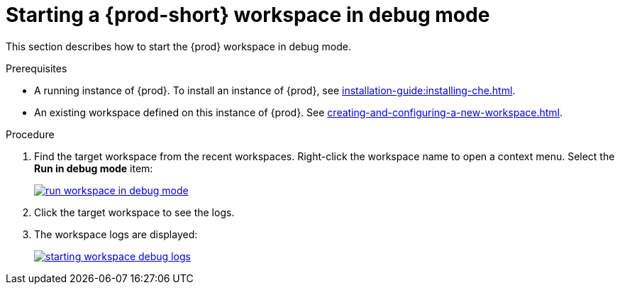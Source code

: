 
// Module included in the following assemblies:
//
// troubleshooting-che



[id="starting-a-{prod-id-short}-workspace-in-debug-mode_{context}"]
= Starting a {prod-short} workspace in debug mode

This section describes how to start the {prod} workspace in debug mode.

.Prerequisites

* A running instance of {prod}. To install an instance of {prod}, see xref:installation-guide:installing-che.adoc[].

* An existing workspace defined on this instance of {prod}. See xref:creating-and-configuring-a-new-workspace.adoc[].

.Procedure

. Find the target workspace from the recent workspaces. Right-click the workspace name to open a context menu. Select the *Run in debug mode* item:
+
image::troubleshooting/run_workspace_in_debug_mode.png[link="../_images/troubleshooting/run_workspace_in_debug_mode.png",Run in debug mode]

. Click the target workspace to see the logs.

. The workspace logs are displayed:
+
image::troubleshooting/starting_workspace_debug_logs.png[link="../_images/troubleshooting/starting_workspace_debug_logs.png",Debug logs]
